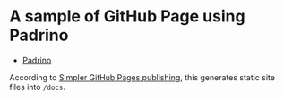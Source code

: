 * A sample of GitHub Page using Padrino

- [[http://padrinorb.com/][Padrino]]

According to [[https://github.com/blog/2228-simpler-github-pages-publishing][Simpler GitHub Pages publishing]], this generates static site files into ~/docs~.
